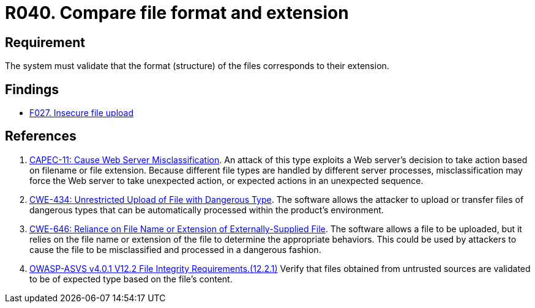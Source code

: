 :slug: rules/040/
:category: files
:description: This requirement establishes that the system validates that the files' format corresponds to the specified extension.
:keywords: System, Size, File, MB, ASVS, CAPEC, CWE, Rules, Ethical Hacking, Pentesting
:rules: yes

= R040. Compare file format and extension

== Requirement

The system must validate that
the format (structure) of the files corresponds to their extension.

== Findings

* [inner]#link:/findings/027/[F027. Insecure file upload]#

== References

. [[r1]] link:http://capec.mitre.org/data/definitions/11.html[CAPEC-11: Cause Web Server Misclassification].
An attack of this type exploits a Web server's decision to take action based on
filename or file extension.
Because different file types are handled by different server processes,
misclassification may force the Web server to take unexpected action,
or expected actions in an unexpected sequence.

. [[r2]] link:https://cwe.mitre.org/data/definitions/434.html[CWE-434: Unrestricted Upload of File with Dangerous Type].
The software allows the attacker to upload or transfer files of dangerous types
that can be automatically processed within the product's environment.

. [[r3]] link:https://cwe.mitre.org/data/definitions/646.html[CWE-646: Reliance on File Name or Extension of Externally-Supplied File].
The software allows a file to be uploaded,
but it relies on the file name or extension of the file to determine the
appropriate behaviors.
This could be used by attackers to cause the file to be misclassified and
processed in a dangerous fashion.

. [[r4]] link:https://owasp.org/www-project-application-security-verification-standard/[OWASP-ASVS v4.0.1
V12.2 File Integrity Requirements.(12.2.1)]
Verify that files obtained from untrusted sources are validated to be of
expected type based on the file's content.
